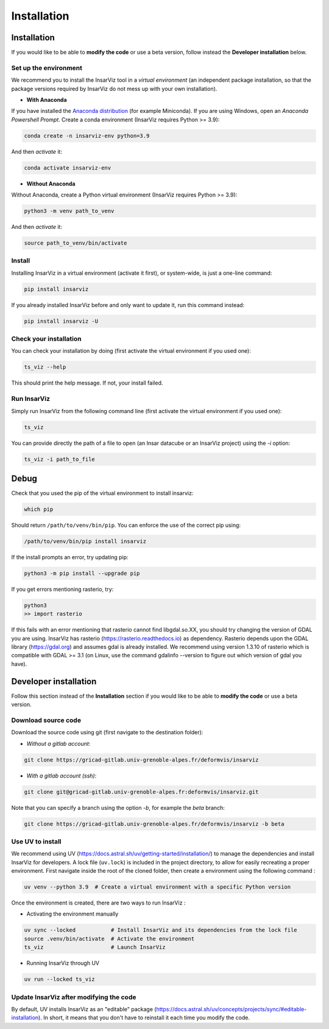 ############
Installation
############


Installation
************

If you would like to be able to **modify the code** or use a beta version, follow instead the **Developer installation** below.

Set up the environment
--------------------------

We recommend you to install the InsarViz tool in a *virtual environment* (an independent package installation, so that the package versions required by InsarViz do not mess up with your own installation).

* **With Anaconda**

If you have installed the `Anaconda distribution <https://docs.anaconda.com/anaconda/install/>`_ (for example Miniconda). If you are using Windows, open an *Anaconda Powershell Prompt*. Create a conda environment (InsarViz requires Python >= 3.9):

.. code-block :: bash

 conda create -n insarviz-env python=3.9

And then *activate* it:

.. code-block :: bash

 conda activate insarviz-env

* **Without Anaconda**

Without Anaconda, create a Python virtual environment (InsarViz requires Python >= 3.9):

.. code-block :: bash

 python3 -m venv path_to_venv

And then *activate* it:

.. code-block :: bash

 source path_to_venv/bin/activate

Install
-------

Installing InsarViz in a virtual environment (activate it first), or system-wide, is just a one-line command:

.. code-block :: bash

 pip install insarviz

If you already installed InsarViz before and only want to update it, run this command instead: 

.. code-block :: bash

 pip install insarviz -U

Check your installation
-----------------------

You can check your installation by doing (first activate the virtual environment if you used one):

.. code-block :: bash

 ts_viz --help

This should print the help message. If not, your install failed.

Run InsarViz
----------------

Simply run InsarViz from the following command line (first activate the virtual environment if you used one):

.. code-block :: bash

 ts_viz 

You can provide directly the path of a file to open (an Insar datacube or an InsarViz project) using the *-i* option:

.. code-block :: bash

 ts_viz -i path_to_file

Debug
*****

Check that you used the pip of the virtual environment to install insarviz:

.. code-block :: bash

 which pip

Should return ``/path/to/venv/bin/pip``.
You can enforce the use of the correct pip using:

.. code-block :: bash

 /path/to/venv/bin/pip install insarviz

If the install prompts an error, try updating pip:

.. code-block :: bash

 python3 -m pip install --upgrade pip

If you get errors mentioning rasterio, try:

.. code-block :: bash

 python3
 >> import rasterio

If this fails with an error mentioning that rasterio cannot find libgdal.so.XX, you 
should try changing the version of GDAL you are using. InsarViz has rasterio 
(https://rasterio.readthedocs.io) as dependency. Rasterio depends upon the GDAL library 
(https://gdal.org) and assumes gdal is already installed. We recommend using version 
1.3.10 of rasterio which is compatible with GDAL >= 3.1 (on Linux, use the command 
gdalinfo --version to figure out which version of gdal you have).

Developer installation 
***********************

Follow this section instead of the **Installation** section if you would like to be able to **modify the code** or use a beta version.

Download source code
--------------------

Download the source code using git (first navigate to the destination folder):

* *Without a gitlab account*:

.. code-block :: bash

 git clone https://gricad-gitlab.univ-grenoble-alpes.fr/deformvis/insarviz

* *With a gitlab account (ssh)*:

.. code-block :: bash

 git clone git@gricad-gitlab.univ-grenoble-alpes.fr:deformvis/insarviz.git

Note that you can specify a branch using the option *-b*, for example the *beta* branch:

.. code-block :: bash

 git clone https://gricad-gitlab.univ-grenoble-alpes.fr/deformvis/insarviz -b beta

Use UV to install
-----------------

We recommend using UV
(https://docs.astral.sh/uv/getting-started/installation/) to manage
the dependencies and install InsarViz for developers. A lock file
(``uv.lock``) is included in the project directory, to allow for
easily recreating a proper environment. First navigate inside the root
of the cloned folder, then create a environment using the following
command :

.. code-block :: bash

   uv venv --python 3.9  # Create a virtual environment with a specific Python version

Once the environment is created, there are two ways to run InsarViz :

* Activating the environment manually

.. code-block :: bash

   uv sync --locked           # Install InsarViz and its dependencies from the lock file
   source .venv/bin/activate  # Activate the environment
   ts_viz                     # Launch InsarViz

* Running InsarViz through UV

.. code-block :: bash
  
   uv run --locked ts_viz

Update InsarViz after modifying the code
------------------------------------------

By default, UV installs InsarViz as an "editable" package
(https://docs.astral.sh/uv/concepts/projects/sync/#editable-installation). In
short, it means that you don't have to reinstall it each time you
modify the code.
